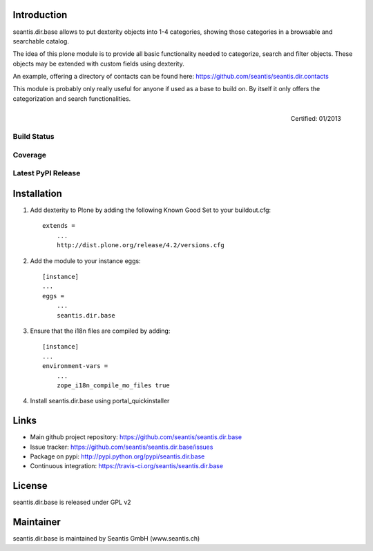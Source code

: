 Introduction
============

seantis.dir.base allows to put dexterity objects into 1-4 categories, showing those categories in a browsable and searchable catalog.

The idea of this plone module is to provide all basic functionality needed to categorize, search and filter objects. These objects may be extended with custom fields using dexterity.

An example, offering a directory of contacts can be found here: https://github.com/seantis/seantis.dir.contacts

This module is probably only really useful for anyone if used as a base to build on. By itself it only offers the categorization and search functionalities.


.. figure:: http://onegov.ch/approved.png/image
   :align: right
   :target: http://onegov.ch/community/zertifizierte-module/seantis.dir.base

   Certified: 01/2013


Build Status
------------

.. image:: https://secure.travis-ci.org/seantis/seantis.dir.base.png
   :target: https://travis-ci.org/seantis/seantis.dir.base


Coverage
--------

.. image:: https://coveralls.io/repos/seantis/seantis.dir.base/badge.png?branch=master
  :target: https://coveralls.io/r/seantis/seantis.dir.base?branch=master
  :alt: Project Coverage


Latest PyPI Release
-------------------

.. image:: https://pypip.in/v/seantis.dir.base/badge.png
    :target: https://img.shields.io/pypi/v/seantis.dir.base.svg
    :alt: Latest PyPI version

Installation
============

1. Add dexterity to Plone by adding the following Known Good Set to your buildout.cfg::

    extends =
        ...
        http://dist.plone.org/release/4.2/versions.cfg

2. Add the module to your instance eggs::

    [instance]
    ...
    eggs =
        ...
        seantis.dir.base


3. Ensure that the i18n files are compiled by adding::

    [instance]
    ...
    environment-vars =
        ...
        zope_i18n_compile_mo_files true

4. Install seantis.dir.base using portal_quickinstaller

Links
=====

- Main github project repository: https://github.com/seantis/seantis.dir.base
- Issue tracker: https://github.com/seantis/seantis.dir.base/issues
- Package on pypi: http://pypi.python.org/pypi/seantis.dir.base
- Continuous integration: https://travis-ci.org/seantis/seantis.dir.base

License
=======

seantis.dir.base is released under GPL v2

Maintainer
==========

seantis.dir.base is maintained by Seantis GmbH (www.seantis.ch)
